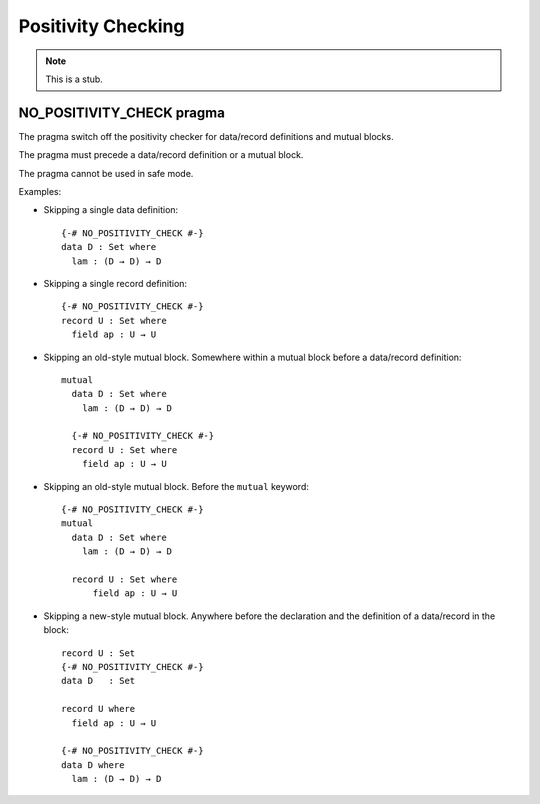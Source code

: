 .. _positivity-checking:

*******************
Positivity Checking
*******************

.. note::
   This is a stub.

.. _no-positivity-check:

NO_POSITIVITY_CHECK pragma
__________________________

The pragma switch off the positivity checker for data/record
definitions and mutual blocks.

The pragma must precede a data/record definition or a mutual block.

The pragma cannot be used in safe mode.

Examples:

* Skipping a single data definition::

    {-# NO_POSITIVITY_CHECK #-}
    data D : Set where
      lam : (D → D) → D

* Skipping a single record definition::

    {-# NO_POSITIVITY_CHECK #-}
    record U : Set where
      field ap : U → U

* Skipping an old-style mutual block. Somewhere within a mutual block
  before a data/record definition::

    mutual
      data D : Set where
        lam : (D → D) → D

      {-# NO_POSITIVITY_CHECK #-}
      record U : Set where
        field ap : U → U

* Skipping an old-style mutual block. Before the ``mutual`` keyword::

    {-# NO_POSITIVITY_CHECK #-}
    mutual
      data D : Set where
        lam : (D → D) → D

      record U : Set where
          field ap : U → U

* Skipping a new-style mutual block. Anywhere before the declaration
  and the definition of a data/record in the block::

    record U : Set
    {-# NO_POSITIVITY_CHECK #-}
    data D   : Set

    record U where
      field ap : U → U

    {-# NO_POSITIVITY_CHECK #-}
    data D where
      lam : (D → D) → D
